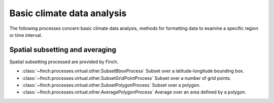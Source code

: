 ===========================
Basic climate data analysis
===========================

The following processes concern basic climate data analysis, methods for formatting data to examine a specific region or time interval.


Spatial subsetting and averaging
--------------------------------

Spatial subsetting processed are provided by Finch.

* :class:`~finch.processes.virtual.other.SubsetBboxProcess` Subset over a latitude-longitude bounding box.
* :class:`~finch.processes.virtual.other.SubsetGridPointProcess` Subset over a number of grid points.
* :class:`~finch.processes.virtual.other.SubsetPolygonProcess` Subset over a polygon.
* :class:`~finch.processes.virtual.other.AveragePolygonProcess` Average over an area defined by a polygon.
